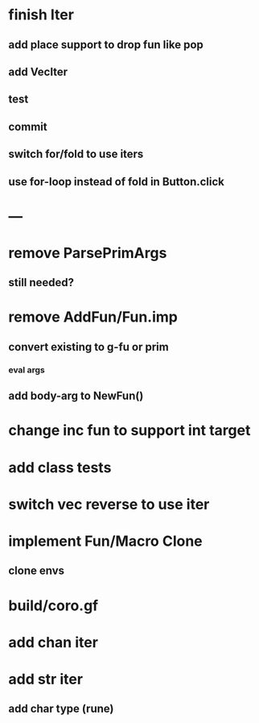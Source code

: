 * finish Iter
** add place support to drop fun like pop
** add VecIter
** test
** commit
** switch for/fold to use iters
** use for-loop instead of fold in Button.click
* ---
* remove ParsePrimArgs
** still needed?
* remove AddFun/Fun.imp
** convert existing to g-fu or prim
*** eval args
** add body-arg to NewFun()
* change inc fun to support int target
* add class tests
* switch vec reverse to use iter
* implement Fun/Macro Clone
** clone envs
* build/coro.gf
* add chan iter
* add str iter
** add char type (rune)
